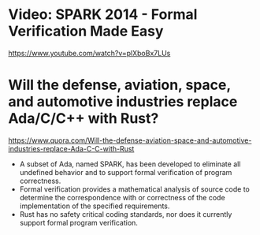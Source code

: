 * Video: SPARK 2014 - Formal Verification Made Easy
  https://www.youtube.com/watch?v=plXboBx7LUs
* Will the defense, aviation, space, and automotive industries replace Ada/C/C++ with Rust?
https://www.quora.com/Will-the-defense-aviation-space-and-automotive-industries-replace-Ada-C-C-with-Rust
- A subset of Ada, named SPARK, has been developed to eliminate all undefined behavior
  and to support formal verification of program correctness.
- Formal verification provides a mathematical analysis of source code to determine the
  correspondence with or correctness of the code implementation of the specified requirements.
- Rust has no safety critical coding standards, nor does it currently support formal program verification.
